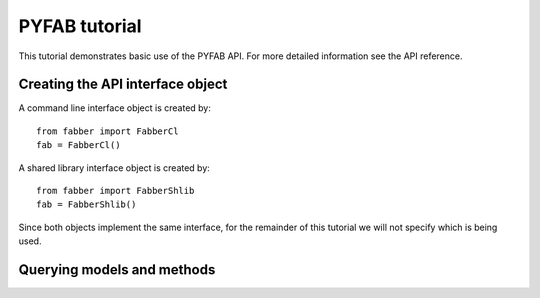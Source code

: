 PYFAB tutorial
==============

This tutorial demonstrates basic use of the PYFAB API. For more detailed information see the
API reference.

Creating the API interface object
~~~~~~~~~~~~~~~~~~~~~~~~~~~~~~~~~

A command line interface object is created by::

    from fabber import FabberCl
    fab = FabberCl()

A shared library interface object is created by::

    from fabber import FabberShlib
    fab = FabberShlib()

Since both objects implement the same interface, for the remainder of this tutorial we will
not specify which is being used.

Querying models and methods
~~~~~~~~~~~~~~~~~~~~~~~~~~~


